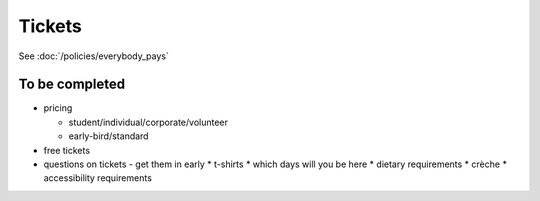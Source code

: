 =======
Tickets
=======

See :doc:`/policies/everybody_pays`

To be completed
===============

* pricing

  * student/individual/corporate/volunteer
  * early-bird/standard

* free tickets
* questions on tickets - get them in early
  * t-shirts
  * which days will you be here
  * dietary requirements
  * crèche
  * accessibility requirements
